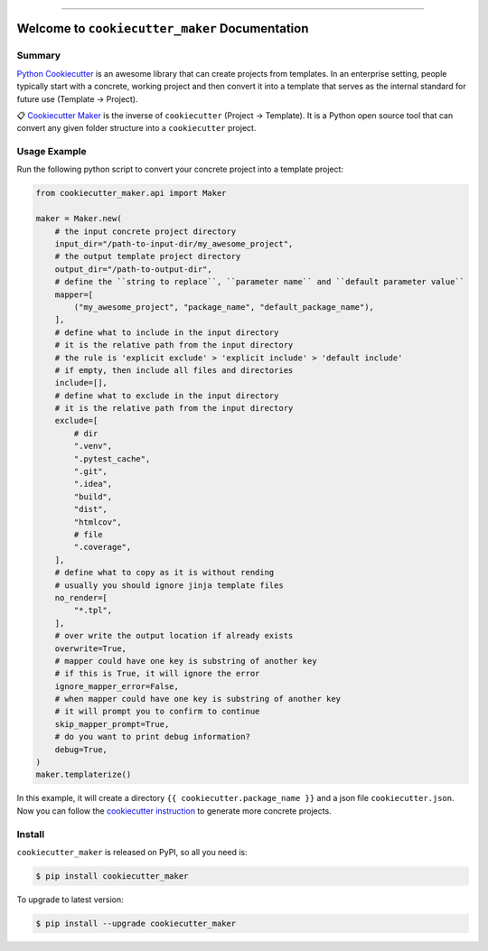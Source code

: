 
.. .. image:: https://readthedocs.org/projects/cookiecutter_maker/badge/?version=latest
    :target: https://cookiecutter_maker.readthedocs.io/index.html
    :alt: Documentation Status

.. image:: https://github.com/MacHu-GWU/cookiecutter_maker-project/workflows/CI/badge.svg
    :target: https://github.com/MacHu-GWU/cookiecutter_maker-project/actions?query=workflow:CI

.. image:: https://codecov.io/gh/MacHu-GWU/cookiecutter_maker-project/branch/main/graph/badge.svg
    :target: https://codecov.io/gh/MacHu-GWU/cookiecutter_maker-project

.. image:: https://img.shields.io/pypi/v/cookiecutter_maker.svg
    :target: https://pypi.python.org/pypi/cookiecutter_maker

.. image:: https://img.shields.io/pypi/l/cookiecutter_maker.svg
    :target: https://pypi.python.org/pypi/cookiecutter_maker

.. image:: https://img.shields.io/pypi/pyversions/cookiecutter_maker.svg
    :target: https://pypi.python.org/pypi/cookiecutter_maker

.. image:: https://img.shields.io/badge/STAR_Me_on_GitHub!--None.svg?style=social
    :target: https://github.com/MacHu-GWU/cookiecutter_maker-project

------


.. .. image:: https://img.shields.io/badge/Link-Document-blue.svg
    :target: https://cookiecutter_maker.readthedocs.io/index.html

.. .. image:: https://img.shields.io/badge/Link-API-blue.svg
    :target: https://cookiecutter_maker.readthedocs.io/py-modindex.html

.. .. image:: https://img.shields.io/badge/Link-Source_Code-blue.svg
    :target: https://cookiecutter_maker.readthedocs.io/py-modindex.html

.. image:: https://img.shields.io/badge/Link-Install-blue.svg
    :target: `install`_

.. image:: https://img.shields.io/badge/Link-GitHub-blue.svg
    :target: https://github.com/MacHu-GWU/cookiecutter_maker-project

.. image:: https://img.shields.io/badge/Link-Submit_Issue-blue.svg
    :target: https://github.com/MacHu-GWU/cookiecutter_maker-project/issues

.. image:: https://img.shields.io/badge/Link-Request_Feature-blue.svg
    :target: https://github.com/MacHu-GWU/cookiecutter_maker-project/issues

.. image:: https://img.shields.io/badge/Link-Download-blue.svg
    :target: https://pypi.org/pypi/cookiecutter_maker#files


Welcome to ``cookiecutter_maker`` Documentation
==============================================================================


Summary
------------------------------------------------------------------------------
`Python Cookiecutter <https://cookiecutter.readthedocs.io>`_ is an awesome library that can create projects from templates. In an enterprise setting, people typically start with a concrete, working project and then convert it into a template that serves as the internal standard for future use (Template -> Project).

📋 `Cookiecutter Maker <https://github.com/MacHu-GWU/cookiecutter_maker-project>`_ is the inverse of ``cookiecutter`` (Project -> Template). It is a Python open source tool that can convert any given folder structure into a ``cookiecutter`` project.


Usage Example
------------------------------------------------------------------------------
Run the following python script to convert your concrete project into a template project:

.. code-block:: python

    from cookiecutter_maker.api import Maker

    maker = Maker.new(
        # the input concrete project directory
        input_dir="/path-to-input-dir/my_awesome_project",
        # the output template project directory
        output_dir="/path-to-output-dir",
        # define the ``string to replace``, ``parameter name`` and ``default parameter value``
        mapper=[
            ("my_awesome_project", "package_name", "default_package_name"),
        ],
        # define what to include in the input directory
        # it is the relative path from the input directory
        # the rule is 'explicit exclude' > 'explicit include' > 'default include'
        # if empty, then include all files and directories
        include=[],
        # define what to exclude in the input directory
        # it is the relative path from the input directory
        exclude=[
            # dir
            ".venv",
            ".pytest_cache",
            ".git",
            ".idea",
            "build",
            "dist",
            "htmlcov",
            # file
            ".coverage",
        ],
        # define what to copy as it is without rending
        # usually you should ignore jinja template files
        no_render=[
            "*.tpl",
        ],
        # over write the output location if already exists
        overwrite=True,
        # mapper could have one key is substring of another key
        # if this is True, it will ignore the error
        ignore_mapper_error=False,
        # when mapper could have one key is substring of another key
        # it will prompt you to confirm to continue
        skip_mapper_prompt=True,
        # do you want to print debug information?
        debug=True,
    )
    maker.templaterize()

In this example, it will create a directory ``{{ cookiecutter.package_name }}`` and a json file ``cookiecutter.json``. Now you can follow the `cookiecutter instruction <https://cookiecutter.readthedocs.io>`_ to generate more concrete projects.


.. _install:

Install
------------------------------------------------------------------------------

``cookiecutter_maker`` is released on PyPI, so all you need is:

.. code-block:: console

    $ pip install cookiecutter_maker

To upgrade to latest version:

.. code-block:: console

    $ pip install --upgrade cookiecutter_maker
